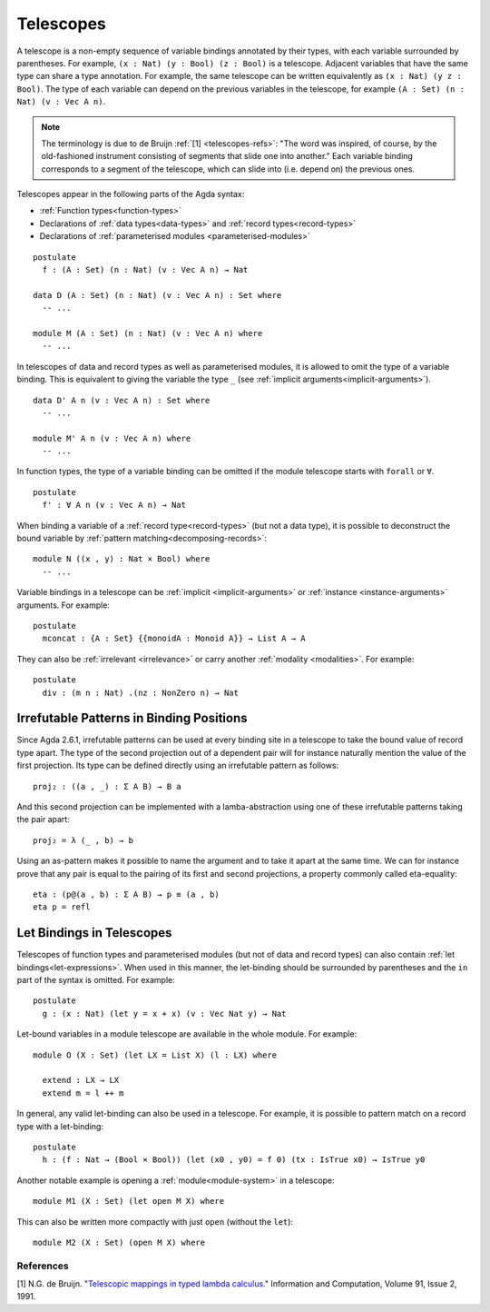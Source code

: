 ..
  ::
  module language.telescopes where

  open import Agda.Builtin.Bool
  open import Agda.Builtin.Nat

  postulate
    List : Set → Set
    _++_ : {A : Set} → List A → List A → List A
    Vec : Set → Nat → Set
    IsTrue : Bool → Set
    Monoid : Set → Set
    NonZero : Nat → Set

  record _×_ (A B : Set) : Set where
    constructor _,_
    field
      fst : A
      snd : B

.. _telescopes:

**********
Telescopes
**********

A telescope is a non-empty sequence of variable bindings annotated by their types,
with each variable surrounded by parentheses.
For example, ``(x : Nat) (y : Bool) (z : Bool)`` is a telescope.
Adjacent variables that have the same type can share a type annotation.
For example, the same telescope can be written equivalently as ``(x : Nat) (y z : Bool)``.
The type of each variable can depend on the previous variables in the telescope,
for example ``(A : Set) (n : Nat) (v : Vec A n)``.

.. note::
  The terminology is due to de Bruijn :ref:`[1] <telescopes-refs>`:
  "The word was inspired, of course, by the old-fashioned instrument consisting of segments that slide one into another."
  Each variable binding corresponds to a segment of the telescope, which can slide into (i.e. depend on) the previous ones.

Telescopes appear in the following parts of the Agda syntax:

* :ref:`Function types<function-types>`
* Declarations of :ref:`data types<data-types>` and :ref:`record types<record-types>`
* Declarations of :ref:`parameterised modules <parameterised-modules>`

::

  postulate
    f : (A : Set) (n : Nat) (v : Vec A n) → Nat

  data D (A : Set) (n : Nat) (v : Vec A n) : Set where
    -- ...

  module M (A : Set) (n : Nat) (v : Vec A n) where
    -- ...


In telescopes of data and record types as well as parameterised modules,
it is allowed to omit the type of a variable binding. This is equivalent
to giving the variable the type ``_`` (see :ref:`implicit arguments<implicit-arguments>`).

::

  data D' A n (v : Vec A n) : Set where
    -- ...

  module M' A n (v : Vec A n) where
    -- ...

In function types, the type of a variable binding can be omitted if the module telescope
starts with ``forall`` or ``∀``.

::

  postulate
    f' : ∀ A n (v : Vec A n) → Nat

When binding a variable of a :ref:`record type<record-types>` (but not a data type),
it is possible to deconstruct the bound variable by :ref:`pattern matching<decomposing-records>`:

::

  module N ((x , y) : Nat × Bool) where
    -- ...

Variable bindings in a telescope can be :ref:`implicit <implicit-arguments>` or :ref:`instance
<instance-arguments>` arguments. For example:

::

  postulate
    mconcat : {A : Set} {{monoidA : Monoid A}} → List A → A

They can also be
:ref:`irrelevant <irrelevance>` or carry another :ref:`modality <modalities>`.
For example:

::

  postulate
    div : (m n : Nat) .(nz : NonZero n) → Nat


Irrefutable Patterns in Binding Positions
~~~~~~~~~~~~~~~~~~~~~~~~~~~~~~~~~~~~~~~~~

..
  ::
  module pattern-tele where
    open import Agda.Builtin.Sigma
    open import Agda.Builtin.Equality
    private
      variable
        A : Set
        B : A → Set

Since Agda 2.6.1, irrefutable patterns can be used at every binding site in a
telescope to take the bound value of record type apart. The type of the second
projection out of a dependent pair will for instance naturally mention the value
of the first projection. Its type can be defined directly using an irrefutable
pattern as follows:

::

    proj₂ : ((a , _) : Σ A B) → B a

And this second projection can be implemented with a lamba-abstraction using
one of these irrefutable patterns taking the pair apart:

::

    proj₂ = λ (_ , b) → b

Using an as-pattern makes it possible to name the argument and to take it
apart at the same time. We can for instance prove that any pair is equal
to the pairing of its first and second projections, a property commonly
called eta-equality:

::

    eta : (p@(a , b) : Σ A B) → p ≡ (a , b)
    eta p = refl


Let Bindings in Telescopes
~~~~~~~~~~~~~~~~~~~~~~~~~~

..
  ::
  module let-bind-in-tele where


Telescopes of function types and parameterised modules (but not of data and record types) can also contain :ref:`let bindings<let-expressions>`.
When used in this manner, the let-binding should be surrounded by parentheses
and the ``in`` part of the syntax is omitted. For example:

::

  postulate
    g : (x : Nat) (let y = x + x) (v : Vec Nat y) → Nat

Let-bound variables in a module telescope are available in the whole module. For example:

::

  module O (X : Set) (let LX = List X) (l : LX) where

    extend : LX → LX
    extend m = l ++ m

In general, any valid let-binding can also be used in a telescope.
For example, it is possible to pattern match on a record type with a let-binding:

::

  postulate
    h : (f : Nat → (Bool × Bool)) (let (x0 , y0) = f 0) (tx : IsTrue x0) → IsTrue y0

Another notable example is opening a :ref:`module<module-system>` in a telescope:

::

  module M1 (X : Set) (let open M X) where

This can also be written more compactly with just ``open`` (without the ``let``):

::

  module M2 (X : Set) (open M X) where

.. _telescopes-refs:

References
==========

[1] N.G. de Bruijn. "`Telescopic mappings in typed lambda calculus. <https://doi.org/10.1016/0890-5401(91)90066-B>`_"
Information and Computation, Volume 91, Issue 2, 1991.
